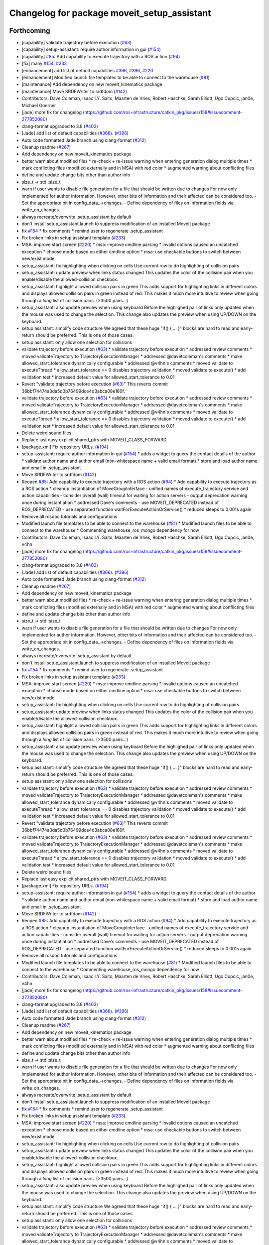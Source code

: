 ^^^^^^^^^^^^^^^^^^^^^^^^^^^^^^^^^^^^^^^^^^^^
Changelog for package moveit_setup_assistant
^^^^^^^^^^^^^^^^^^^^^^^^^^^^^^^^^^^^^^^^^^^^

Forthcoming
-----------
* [capability] validate trajectory before execution (`#63 <https://github.com/ros-planning/moveit/issues/63>`_)
* [capability] setup-assistant: require author information in gui (`#154 <https://github.com/ros-planning/moveit/issues/154>`_)
* [capability] `#85 <https://github.com/ros-planning/moveit/issues/85>`_: Add capability to execute trajectory with a ROS action (`#94 <https://github.com/ros-planning/moveit/issues/94>`_)
* [fix] many `#154 <https://github.com/ros-planning/moveit/issues/154>`_, `#233 <https://github.com/ros-planning/moveit/issues/233>`_
* [enhancement] add list of default capabilities `#366 <https://github.com/ros-planning/moveit/issues/366>`_, `#396 <https://github.com/ros-planning/moveit/issues/396>`_, `#220 <https://github.com/ros-planning/moveit/issues/220>`_
* [enhancement] Modified launch file templates to be able to connect to the warehouse (`#81 <https://github.com/ros-planning/moveit/issues/81>`_)
* [maintenance] Add dependency on new moveit_kinematics package
* [maintenance] Move SRDFWriter to srdfdom (`#142 <https://github.com/ros-planning/moveit/issues/142>`_)
* Contributors: Dave Coleman, Isaac I.Y. Saito, Maarten de Vries, Robert Haschke, Sarah Elliott, Ugo Cupcic, jan0e, Michael Goerner

* [jade] more fix for changelog (https://github.com/ros-infrastructure/catkin_pkg/issues/158#issuecomment-277852080)
* clang-format upgraded to 3.8 (`#403 <https://github.com/ros-planning/moveit/issues/403>`_)
* [Jade] add list of default capabilities (`#366 <https://github.com/ros-planning/moveit/issues/366>`_). (`#396 <https://github.com/ros-planning/moveit/issues/396>`_)
* Auto code formatted Jade branch using clang-format (`#312 <https://github.com/ros-planning/moveit/issues/312>`_)
* Cleanup readme (`#267 <https://github.com/ros-planning/moveit/issues/267>`_)
* Add dependency on new moveit_kinematics package
* better warn about modified files
  * re-check + re-issue warning when entering generation dialog multiple times
  * mark conflicting files (modified externally and in MSA) with red color
  * augmented warning about conflicting files
* define and update change bits other than author info
* size_t -> std::size_t
* warn if user wants to disable file generation for a file that should be written due to changes
  For now only implemented for author information.
  However, other bits of information and their affected can be considered too.
  - Set the appropriate bit in config_data\_->changes.
  - Define dependency of files on information fields via write_on_changes.
* always recreate/overwrite .setup_assistant by default
* don't install setup_assistant.launch to suppress modification of an
  installed MoveIt package
* fix `#154 <https://github.com/ros-planning/moveit/issues/154>`_
  * fix comments
  * remind user to regenerate .setup_assistant
* Fix broken links in setup assistant template (`#233 <https://github.com/ros-planning/moveit/issues/233>`_)
* MSA: improve start screen (`#220 <https://github.com/ros-planning/moveit/issues/220>`_)
  * msa: improve cmdline parsing
  * invalid options caused an uncatched exception
  * choose mode based on either cmdline option
  * msa: use checkable buttons to switch between new/exist mode
* setup_assistant: fix highlighting when clicking on cells
  Use current row to do highlighting of collision pairs
* setup_assistant: update preview when links status changed
  This updates the color of the collision pair when you enable/disable
  the allowed-collision checkbox.
* setup_assistant: highlight allowed collision pairs in green
  This adds support for highlighting links in different colors
  and
  displays allowed collision pairs in green instead of red.
  This makes it much more intuitive to review when going
  through a *long* list of collision pairs. (>3500 pairs...)
* setup_assistant: also update preview when using keyboard
  Before the highlighed pair of links only updated when the mouse
  was used to change the selection. This change also updates the preview
  when using UP/DOWN on the keyboard.
* setup assistant: simplify code structure
  We agreed that these huge "if() { ... }" blocks are hard to read and early-return
  should be preferred. This is one of those cases.
* setup assistant: only allow one selection for collisions
* validate trajectory before execution (`#63 <https://github.com/ros-planning/moveit/issues/63>`_)
  * validate trajectory before execution
  * addressed review comments
  * moved validateTrajectory to TrajectoryExecutionManager
  * addressed @davetcoleman's comments
  * make allowed_start_tolerance dynamically configurable
  * addressed @v4hn's comments
  * moved validate to executeThread
  * allow_start_tolerance == 0 disables trajectory validation
  * moved validate to execute()
  * add validation test
  * increased default value for allowed_start_tolerance to 0.01
* Revert "validate trajectory before execution (`#63 <https://github.com/ros-planning/moveit/issues/63>`_)"
  This reverts commit 36bbf74474a3da5d0b76499dce4d3abca08e160f.
* validate trajectory before execution (`#63 <https://github.com/ros-planning/moveit/issues/63>`_)
  * validate trajectory before execution
  * addressed review comments
  * moved validateTrajectory to TrajectoryExecutionManager
  * addressed @davetcoleman's comments
  * make allowed_start_tolerance dynamically configurable
  * addressed @v4hn's comments
  * moved validate to executeThread
  * allow_start_tolerance == 0 disables trajectory validation
  * moved validate to execute()
  * add validation test
  * increased default value for allowed_start_tolerance to 0.01
* Delete weird sound files
* Replace last easy explicit shared_ptrs with MOVEIT_CLASS_FORWARD.
* [package.xml] Fix repository URLs. (`#194 <https://github.com/ros-planning/moveit/issues/194>`_)
* setup-assistant: require author information in gui (`#154 <https://github.com/ros-planning/moveit/issues/154>`_)
  * adds a widget to query the contact details of the author
  * validate author name and author email (non-whitespace name + valid email format)
  * store and load author name and email in .setup_assistant
* Move SRDFWriter to srdfdom (`#142 <https://github.com/ros-planning/moveit/issues/142>`_)
* Reopen `#85 <https://github.com/ros-planning/moveit/issues/85>`_: Add capability to execute trajectory with a ROS action (`#94 <https://github.com/ros-planning/moveit/issues/94>`_)
  * Add capability to execute trajectory as a ROS action
  * cleanup instantiation of MoveGroupInterface
  - unified names of execute_trajectory service and action capabilities
  - consider overall (wall) timeout for waiting for action servers
  - output deprecation warning once during instantiation
  * addressed Dave's comments
  - use MOVEIT_DEPRECATED instead of ROS_DEPRECATED
  - use separated function waitForExecuteActionOrService()
  * reduced sleeps to 0.001s again
* Remove all rosdoc tutorials and configurations
* Modified launch file templates to be able to connect to the warehouse (`#81 <https://github.com/ros-planning/moveit/issues/81>`_)
  * Modified launch files to be able to connect to the warehouse
  * Commenting warehouse_ros_mongo dependency for now
* Contributors: Dave Coleman, Isaac I.Y. Saito, Maarten de Vries, Robert Haschke, Sarah Elliott, Ugo Cupcic, jan0e, v4hn

* [jade] more fix for changelog (https://github.com/ros-infrastructure/catkin_pkg/issues/158#issuecomment-277852080)
* clang-format upgraded to 3.8 (`#403 <https://github.com/ros-planning/moveit/issues/403>`_)
* [Jade] add list of default capabilities (`#366 <https://github.com/ros-planning/moveit/issues/366>`_). (`#396 <https://github.com/ros-planning/moveit/issues/396>`_)
* Auto code formatted Jade branch using clang-format (`#312 <https://github.com/ros-planning/moveit/issues/312>`_)
* Cleanup readme (`#267 <https://github.com/ros-planning/moveit/issues/267>`_)
* Add dependency on new moveit_kinematics package
* better warn about modified files
  * re-check + re-issue warning when entering generation dialog multiple times
  * mark conflicting files (modified externally and in MSA) with red color
  * augmented warning about conflicting files
* define and update change bits other than author info
* size_t -> std::size_t
* warn if user wants to disable file generation for a file that should be written due to changes
  For now only implemented for author information.
  However, other bits of information and their affected can be considered too.
  - Set the appropriate bit in config_data\_->changes.
  - Define dependency of files on information fields via write_on_changes.
* always recreate/overwrite .setup_assistant by default
* don't install setup_assistant.launch to suppress modification of an
  installed MoveIt package
* fix `#154 <https://github.com/ros-planning/moveit/issues/154>`_
  * fix comments
  * remind user to regenerate .setup_assistant
* Fix broken links in setup assistant template (`#233 <https://github.com/ros-planning/moveit/issues/233>`_)
* MSA: improve start screen (`#220 <https://github.com/ros-planning/moveit/issues/220>`_)
  * msa: improve cmdline parsing
  * invalid options caused an uncatched exception
  * choose mode based on either cmdline option
  * msa: use checkable buttons to switch between new/exist mode
* setup_assistant: fix highlighting when clicking on cells
  Use current row to do highlighting of collision pairs
* setup_assistant: update preview when links status changed
  This updates the color of the collision pair when you enable/disable
  the allowed-collision checkbox.
* setup_assistant: highlight allowed collision pairs in green
  This adds support for highlighting links in different colors
  and
  displays allowed collision pairs in green instead of red.
  This makes it much more intuitive to review when going
  through a *long* list of collision pairs. (>3500 pairs...)
* setup_assistant: also update preview when using keyboard
  Before the highlighed pair of links only updated when the mouse
  was used to change the selection. This change also updates the preview
  when using UP/DOWN on the keyboard.
* setup assistant: simplify code structure
  We agreed that these huge "if() { ... }" blocks are hard to read and early-return
  should be preferred. This is one of those cases.
* setup assistant: only allow one selection for collisions
* validate trajectory before execution (`#63 <https://github.com/ros-planning/moveit/issues/63>`_)
  * validate trajectory before execution
  * addressed review comments
  * moved validateTrajectory to TrajectoryExecutionManager
  * addressed @davetcoleman's comments
  * make allowed_start_tolerance dynamically configurable
  * addressed @v4hn's comments
  * moved validate to executeThread
  * allow_start_tolerance == 0 disables trajectory validation
  * moved validate to execute()
  * add validation test
  * increased default value for allowed_start_tolerance to 0.01
* Revert "validate trajectory before execution (`#63 <https://github.com/ros-planning/moveit/issues/63>`_)"
  This reverts commit 36bbf74474a3da5d0b76499dce4d3abca08e160f.
* validate trajectory before execution (`#63 <https://github.com/ros-planning/moveit/issues/63>`_)
  * validate trajectory before execution
  * addressed review comments
  * moved validateTrajectory to TrajectoryExecutionManager
  * addressed @davetcoleman's comments
  * make allowed_start_tolerance dynamically configurable
  * addressed @v4hn's comments
  * moved validate to executeThread
  * allow_start_tolerance == 0 disables trajectory validation
  * moved validate to execute()
  * add validation test
  * increased default value for allowed_start_tolerance to 0.01
* Delete weird sound files
* Replace last easy explicit shared_ptrs with MOVEIT_CLASS_FORWARD.
* [package.xml] Fix repository URLs. (`#194 <https://github.com/ros-planning/moveit/issues/194>`_)
* setup-assistant: require author information in gui (`#154 <https://github.com/ros-planning/moveit/issues/154>`_)
  * adds a widget to query the contact details of the author
  * validate author name and author email (non-whitespace name + valid email format)
  * store and load author name and email in .setup_assistant
* Move SRDFWriter to srdfdom (`#142 <https://github.com/ros-planning/moveit/issues/142>`_)
* Reopen `#85 <https://github.com/ros-planning/moveit/issues/85>`_: Add capability to execute trajectory with a ROS action (`#94 <https://github.com/ros-planning/moveit/issues/94>`_)
  * Add capability to execute trajectory as a ROS action
  * cleanup instantiation of MoveGroupInterface
  - unified names of execute_trajectory service and action capabilities
  - consider overall (wall) timeout for waiting for action servers
  - output deprecation warning once during instantiation
  * addressed Dave's comments
  - use MOVEIT_DEPRECATED instead of ROS_DEPRECATED
  - use separated function waitForExecuteActionOrService()
  * reduced sleeps to 0.001s again
* Remove all rosdoc tutorials and configurations
* Modified launch file templates to be able to connect to the warehouse (`#81 <https://github.com/ros-planning/moveit/issues/81>`_)
  * Modified launch files to be able to connect to the warehouse
  * Commenting warehouse_ros_mongo dependency for now
* Contributors: Dave Coleman, Isaac I.Y. Saito, Maarten de Vries, Robert Haschke, Sarah Elliott, Ugo Cupcic, jan0e, v4hn

* [jade] more fix for changelog (https://github.com/ros-infrastructure/catkin_pkg/issues/158#issuecomment-277852080)
* clang-format upgraded to 3.8 (`#403 <https://github.com/ros-planning/moveit/issues/403>`_)
* [Jade] add list of default capabilities (`#366 <https://github.com/ros-planning/moveit/issues/366>`_). (`#396 <https://github.com/ros-planning/moveit/issues/396>`_)
* Auto code formatted Jade branch using clang-format (`#312 <https://github.com/ros-planning/moveit/issues/312>`_)
* Cleanup readme (`#267 <https://github.com/ros-planning/moveit/issues/267>`_)
* Add dependency on new moveit_kinematics package
* better warn about modified files
  * re-check + re-issue warning when entering generation dialog multiple times
  * mark conflicting files (modified externally and in MSA) with red color
  * augmented warning about conflicting files
* define and update change bits other than author info
* size_t -> std::size_t
* warn if user wants to disable file generation for a file that should be written due to changes
  For now only implemented for author information.
  However, other bits of information and their affected can be considered too.
  - Set the appropriate bit in config_data\_->changes.
  - Define dependency of files on information fields via write_on_changes.
* always recreate/overwrite .setup_assistant by default
* don't install setup_assistant.launch to suppress modification of an
  installed MoveIt package
* fix `#154 <https://github.com/ros-planning/moveit/issues/154>`_
  * fix comments
  * remind user to regenerate .setup_assistant
* Fix broken links in setup assistant template (`#233 <https://github.com/ros-planning/moveit/issues/233>`_)
* MSA: improve start screen (`#220 <https://github.com/ros-planning/moveit/issues/220>`_)
  * msa: improve cmdline parsing
  * invalid options caused an uncatched exception
  * choose mode based on either cmdline option
  * msa: use checkable buttons to switch between new/exist mode
* setup_assistant: fix highlighting when clicking on cells
  Use current row to do highlighting of collision pairs
* setup_assistant: update preview when links status changed
  This updates the color of the collision pair when you enable/disable
  the allowed-collision checkbox.
* setup_assistant: highlight allowed collision pairs in green
  This adds support for highlighting links in different colors
  and
  displays allowed collision pairs in green instead of red.
  This makes it much more intuitive to review when going
  through a *long* list of collision pairs. (>3500 pairs...)
* setup_assistant: also update preview when using keyboard
  Before the highlighed pair of links only updated when the mouse
  was used to change the selection. This change also updates the preview
  when using UP/DOWN on the keyboard.
* setup assistant: simplify code structure
  We agreed that these huge "if() { ... }" blocks are hard to read and early-return
  should be preferred. This is one of those cases.
* setup assistant: only allow one selection for collisions
* validate trajectory before execution (`#63 <https://github.com/ros-planning/moveit/issues/63>`_)
  * validate trajectory before execution
  * addressed review comments
  * moved validateTrajectory to TrajectoryExecutionManager
  * addressed @davetcoleman's comments
  * make allowed_start_tolerance dynamically configurable
  * addressed @v4hn's comments
  * moved validate to executeThread
  * allow_start_tolerance == 0 disables trajectory validation
  * moved validate to execute()
  * add validation test
  * increased default value for allowed_start_tolerance to 0.01
* Revert "validate trajectory before execution (`#63 <https://github.com/ros-planning/moveit/issues/63>`_)"
  This reverts commit 36bbf74474a3da5d0b76499dce4d3abca08e160f.
* validate trajectory before execution (`#63 <https://github.com/ros-planning/moveit/issues/63>`_)
  * validate trajectory before execution
  * addressed review comments
  * moved validateTrajectory to TrajectoryExecutionManager
  * addressed @davetcoleman's comments
  * make allowed_start_tolerance dynamically configurable
  * addressed @v4hn's comments
  * moved validate to executeThread
  * allow_start_tolerance == 0 disables trajectory validation
  * moved validate to execute()
  * add validation test
  * increased default value for allowed_start_tolerance to 0.01
* Delete weird sound files
* Replace last easy explicit shared_ptrs with MOVEIT_CLASS_FORWARD.
* [package.xml] Fix repository URLs. (`#194 <https://github.com/ros-planning/moveit/issues/194>`_)
* setup-assistant: require author information in gui (`#154 <https://github.com/ros-planning/moveit/issues/154>`_)
  * adds a widget to query the contact details of the author
  * validate author name and author email (non-whitespace name + valid email format)
  * store and load author name and email in .setup_assistant
* Move SRDFWriter to srdfdom (`#142 <https://github.com/ros-planning/moveit/issues/142>`_)
* Reopen `#85 <https://github.com/ros-planning/moveit/issues/85>`_: Add capability to execute trajectory with a ROS action (`#94 <https://github.com/ros-planning/moveit/issues/94>`_)
  * Add capability to execute trajectory as a ROS action
  * cleanup instantiation of MoveGroupInterface
  - unified names of execute_trajectory service and action capabilities
  - consider overall (wall) timeout for waiting for action servers
  - output deprecation warning once during instantiation
  * addressed Dave's comments
  - use MOVEIT_DEPRECATED instead of ROS_DEPRECATED
  - use separated function waitForExecuteActionOrService()
  * reduced sleeps to 0.001s again
* Remove all rosdoc tutorials and configurations
* Modified launch file templates to be able to connect to the warehouse (`#81 <https://github.com/ros-planning/moveit/issues/81>`_)
  * Modified launch files to be able to connect to the warehouse
  * Commenting warehouse_ros_mongo dependency for now
* Contributors: Dave Coleman, Isaac I.Y. Saito, Maarten de Vries, Robert Haschke, Sarah Elliott, Ugo Cupcic, jan0e, v4hn

* [jade] more fix for changelog (https://github.com/ros-infrastructure/catkin_pkg/issues/158#issuecomment-277852080)
* clang-format upgraded to 3.8 (`#403 <https://github.com/ros-planning/moveit/issues/403>`_)
* [Jade] add list of default capabilities (`#366 <https://github.com/ros-planning/moveit/issues/366>`_). (`#396 <https://github.com/ros-planning/moveit/issues/396>`_)
* Auto code formatted Jade branch using clang-format (`#312 <https://github.com/ros-planning/moveit/issues/312>`_)
* Cleanup readme (`#267 <https://github.com/ros-planning/moveit/issues/267>`_)
* Add dependency on new moveit_kinematics package
* better warn about modified files
  * re-check + re-issue warning when entering generation dialog multiple times
  * mark conflicting files (modified externally and in MSA) with red color
  * augmented warning about conflicting files
* define and update change bits other than author info
* size_t -> std::size_t
* warn if user wants to disable file generation for a file that should be written due to changes
  For now only implemented for author information.
  However, other bits of information and their affected can be considered too.
  - Set the appropriate bit in config_data\_->changes.
  - Define dependency of files on information fields via write_on_changes.
* always recreate/overwrite .setup_assistant by default
* don't install setup_assistant.launch to suppress modification of an
  installed MoveIt package
* fix `#154 <https://github.com/ros-planning/moveit/issues/154>`_
  * fix comments
  * remind user to regenerate .setup_assistant
* Fix broken links in setup assistant template (`#233 <https://github.com/ros-planning/moveit/issues/233>`_)
* MSA: improve start screen (`#220 <https://github.com/ros-planning/moveit/issues/220>`_)
  * msa: improve cmdline parsing
  * invalid options caused an uncatched exception
  * choose mode based on either cmdline option
  * msa: use checkable buttons to switch between new/exist mode
* setup_assistant: fix highlighting when clicking on cells
  Use current row to do highlighting of collision pairs
* setup_assistant: update preview when links status changed
  This updates the color of the collision pair when you enable/disable
  the allowed-collision checkbox.
* setup_assistant: highlight allowed collision pairs in green
  This adds support for highlighting links in different colors
  and
  displays allowed collision pairs in green instead of red.
  This makes it much more intuitive to review when going
  through a *long* list of collision pairs. (>3500 pairs...)
* setup_assistant: also update preview when using keyboard
  Before the highlighed pair of links only updated when the mouse
  was used to change the selection. This change also updates the preview
  when using UP/DOWN on the keyboard.
* setup assistant: simplify code structure
  We agreed that these huge "if() { ... }" blocks are hard to read and early-return
  should be preferred. This is one of those cases.
* setup assistant: only allow one selection for collisions
* validate trajectory before execution (`#63 <https://github.com/ros-planning/moveit/issues/63>`_)
  * validate trajectory before execution
  * addressed review comments
  * moved validateTrajectory to TrajectoryExecutionManager
  * addressed @davetcoleman's comments
  * make allowed_start_tolerance dynamically configurable
  * addressed @v4hn's comments
  * moved validate to executeThread
  * allow_start_tolerance == 0 disables trajectory validation
  * moved validate to execute()
  * add validation test
  * increased default value for allowed_start_tolerance to 0.01
* Revert "validate trajectory before execution (`#63 <https://github.com/ros-planning/moveit/issues/63>`_)"
  This reverts commit 36bbf74474a3da5d0b76499dce4d3abca08e160f.
* validate trajectory before execution (`#63 <https://github.com/ros-planning/moveit/issues/63>`_)
  * validate trajectory before execution
  * addressed review comments
  * moved validateTrajectory to TrajectoryExecutionManager
  * addressed @davetcoleman's comments
  * make allowed_start_tolerance dynamically configurable
  * addressed @v4hn's comments
  * moved validate to executeThread
  * allow_start_tolerance == 0 disables trajectory validation
  * moved validate to execute()
  * add validation test
  * increased default value for allowed_start_tolerance to 0.01
* Delete weird sound files
* Replace last easy explicit shared_ptrs with MOVEIT_CLASS_FORWARD.
* [package.xml] Fix repository URLs. (`#194 <https://github.com/ros-planning/moveit/issues/194>`_)
* setup-assistant: require author information in gui (`#154 <https://github.com/ros-planning/moveit/issues/154>`_)
  * adds a widget to query the contact details of the author
  * validate author name and author email (non-whitespace name + valid email format)
  * store and load author name and email in .setup_assistant
* Move SRDFWriter to srdfdom (`#142 <https://github.com/ros-planning/moveit/issues/142>`_)
* Reopen `#85 <https://github.com/ros-planning/moveit/issues/85>`_: Add capability to execute trajectory with a ROS action (`#94 <https://github.com/ros-planning/moveit/issues/94>`_)
  * Add capability to execute trajectory as a ROS action
  * cleanup instantiation of MoveGroupInterface
  - unified names of execute_trajectory service and action capabilities
  - consider overall (wall) timeout for waiting for action servers
  - output deprecation warning once during instantiation
  * addressed Dave's comments
  - use MOVEIT_DEPRECATED instead of ROS_DEPRECATED
  - use separated function waitForExecuteActionOrService()
  * reduced sleeps to 0.001s again
* Remove all rosdoc tutorials and configurations
* Modified launch file templates to be able to connect to the warehouse (`#81 <https://github.com/ros-planning/moveit/issues/81>`_)
  * Modified launch files to be able to connect to the warehouse
  * Commenting warehouse_ros_mongo dependency for now
* Contributors: Dave Coleman, Isaac I.Y. Saito, Maarten de Vries, Robert Haschke, Sarah Elliott, Ugo Cupcic, jan0e, v4hn

* [jade] more fix for changelog (https://github.com/ros-infrastructure/catkin_pkg/issues/158#issuecomment-277852080)
* clang-format upgraded to 3.8 (`#403 <https://github.com/ros-planning/moveit/issues/403>`_)
* [Jade] add list of default capabilities (`#366 <https://github.com/ros-planning/moveit/issues/366>`_). (`#396 <https://github.com/ros-planning/moveit/issues/396>`_)
* Auto code formatted Jade branch using clang-format (`#312 <https://github.com/ros-planning/moveit/issues/312>`_)
* Cleanup readme (`#267 <https://github.com/ros-planning/moveit/issues/267>`_)
* Add dependency on new moveit_kinematics package
* better warn about modified files
  * re-check + re-issue warning when entering generation dialog multiple times
  * mark conflicting files (modified externally and in MSA) with red color
  * augmented warning about conflicting files
* define and update change bits other than author info
* size_t -> std::size_t
* warn if user wants to disable file generation for a file that should be written due to changes
  For now only implemented for author information.
  However, other bits of information and their affected can be considered too.
  - Set the appropriate bit in config_data\_->changes.
  - Define dependency of files on information fields via write_on_changes.
* always recreate/overwrite .setup_assistant by default
* don't install setup_assistant.launch to suppress modification of an
  installed MoveIt package
* fix `#154 <https://github.com/ros-planning/moveit/issues/154>`_
  * fix comments
  * remind user to regenerate .setup_assistant
* Fix broken links in setup assistant template (`#233 <https://github.com/ros-planning/moveit/issues/233>`_)
* MSA: improve start screen (`#220 <https://github.com/ros-planning/moveit/issues/220>`_)
  * msa: improve cmdline parsing
  * invalid options caused an uncatched exception
  * choose mode based on either cmdline option
  * msa: use checkable buttons to switch between new/exist mode
* setup_assistant: fix highlighting when clicking on cells
  Use current row to do highlighting of collision pairs
* setup_assistant: update preview when links status changed
  This updates the color of the collision pair when you enable/disable
  the allowed-collision checkbox.
* setup_assistant: highlight allowed collision pairs in green
  This adds support for highlighting links in different colors
  and
  displays allowed collision pairs in green instead of red.
  This makes it much more intuitive to review when going
  through a *long* list of collision pairs. (>3500 pairs...)
* setup_assistant: also update preview when using keyboard
  Before the highlighed pair of links only updated when the mouse
  was used to change the selection. This change also updates the preview
  when using UP/DOWN on the keyboard.
* setup assistant: simplify code structure
  We agreed that these huge "if() { ... }" blocks are hard to read and early-return
  should be preferred. This is one of those cases.
* setup assistant: only allow one selection for collisions
* validate trajectory before execution (`#63 <https://github.com/ros-planning/moveit/issues/63>`_)
  * validate trajectory before execution
  * addressed review comments
  * moved validateTrajectory to TrajectoryExecutionManager
  * addressed @davetcoleman's comments
  * make allowed_start_tolerance dynamically configurable
  * addressed @v4hn's comments
  * moved validate to executeThread
  * allow_start_tolerance == 0 disables trajectory validation
  * moved validate to execute()
  * add validation test
  * increased default value for allowed_start_tolerance to 0.01
* Revert "validate trajectory before execution (`#63 <https://github.com/ros-planning/moveit/issues/63>`_)"
  This reverts commit 36bbf74474a3da5d0b76499dce4d3abca08e160f.
* validate trajectory before execution (`#63 <https://github.com/ros-planning/moveit/issues/63>`_)
  * validate trajectory before execution
  * addressed review comments
  * moved validateTrajectory to TrajectoryExecutionManager
  * addressed @davetcoleman's comments
  * make allowed_start_tolerance dynamically configurable
  * addressed @v4hn's comments
  * moved validate to executeThread
  * allow_start_tolerance == 0 disables trajectory validation
  * moved validate to execute()
  * add validation test
  * increased default value for allowed_start_tolerance to 0.01
* Delete weird sound files
* Replace last easy explicit shared_ptrs with MOVEIT_CLASS_FORWARD.
* [package.xml] Fix repository URLs. (`#194 <https://github.com/ros-planning/moveit/issues/194>`_)
* setup-assistant: require author information in gui (`#154 <https://github.com/ros-planning/moveit/issues/154>`_)
  * adds a widget to query the contact details of the author
  * validate author name and author email (non-whitespace name + valid email format)
  * store and load author name and email in .setup_assistant
* Move SRDFWriter to srdfdom (`#142 <https://github.com/ros-planning/moveit/issues/142>`_)
* Reopen `#85 <https://github.com/ros-planning/moveit/issues/85>`_: Add capability to execute trajectory with a ROS action (`#94 <https://github.com/ros-planning/moveit/issues/94>`_)
  * Add capability to execute trajectory as a ROS action
  * cleanup instantiation of MoveGroupInterface
  - unified names of execute_trajectory service and action capabilities
  - consider overall (wall) timeout for waiting for action servers
  - output deprecation warning once during instantiation
  * addressed Dave's comments
  - use MOVEIT_DEPRECATED instead of ROS_DEPRECATED
  - use separated function waitForExecuteActionOrService()
  * reduced sleeps to 0.001s again
* Remove all rosdoc tutorials and configurations
* Modified launch file templates to be able to connect to the warehouse (`#81 <https://github.com/ros-planning/moveit/issues/81>`_)
  * Modified launch files to be able to connect to the warehouse
  * Commenting warehouse_ros_mongo dependency for now
* Contributors: Dave Coleman, Isaac I.Y. Saito, Maarten de Vries, Robert Haschke, Sarah Elliott, Ugo Cupcic, jan0e, v4hn

* [jade] more fix for changelog (https://github.com/ros-infrastructure/catkin_pkg/issues/158#issuecomment-277852080)
* clang-format upgraded to 3.8 (`#403 <https://github.com/ros-planning/moveit/issues/403>`_)
* [Jade] add list of default capabilities (`#366 <https://github.com/ros-planning/moveit/issues/366>`_). (`#396 <https://github.com/ros-planning/moveit/issues/396>`_)
* Auto code formatted Jade branch using clang-format (`#312 <https://github.com/ros-planning/moveit/issues/312>`_)
* Cleanup readme (`#267 <https://github.com/ros-planning/moveit/issues/267>`_)
* Add dependency on new moveit_kinematics package
* better warn about modified files
  * re-check + re-issue warning when entering generation dialog multiple times
  * mark conflicting files (modified externally and in MSA) with red color
  * augmented warning about conflicting files
* define and update change bits other than author info
* size_t -> std::size_t
* warn if user wants to disable file generation for a file that should be written due to changes
  For now only implemented for author information.
  However, other bits of information and their affected can be considered too.
  - Set the appropriate bit in config_data\_->changes.
  - Define dependency of files on information fields via write_on_changes.
* always recreate/overwrite .setup_assistant by default
* don't install setup_assistant.launch to suppress modification of an
  installed MoveIt package
* fix `#154 <https://github.com/ros-planning/moveit/issues/154>`_
  * fix comments
  * remind user to regenerate .setup_assistant
* Fix broken links in setup assistant template (`#233 <https://github.com/ros-planning/moveit/issues/233>`_)
* MSA: improve start screen (`#220 <https://github.com/ros-planning/moveit/issues/220>`_)
  * msa: improve cmdline parsing
  * invalid options caused an uncatched exception
  * choose mode based on either cmdline option
  * msa: use checkable buttons to switch between new/exist mode
* setup_assistant: fix highlighting when clicking on cells
  Use current row to do highlighting of collision pairs
* setup_assistant: update preview when links status changed
  This updates the color of the collision pair when you enable/disable
  the allowed-collision checkbox.
* setup_assistant: highlight allowed collision pairs in green
  This adds support for highlighting links in different colors
  and
  displays allowed collision pairs in green instead of red.
  This makes it much more intuitive to review when going
  through a *long* list of collision pairs. (>3500 pairs...)
* setup_assistant: also update preview when using keyboard
  Before the highlighed pair of links only updated when the mouse
  was used to change the selection. This change also updates the preview
  when using UP/DOWN on the keyboard.
* setup assistant: simplify code structure
  We agreed that these huge "if() { ... }" blocks are hard to read and early-return
  should be preferred. This is one of those cases.
* setup assistant: only allow one selection for collisions
* validate trajectory before execution (`#63 <https://github.com/ros-planning/moveit/issues/63>`_)
  * validate trajectory before execution
  * addressed review comments
  * moved validateTrajectory to TrajectoryExecutionManager
  * addressed @davetcoleman's comments
  * make allowed_start_tolerance dynamically configurable
  * addressed @v4hn's comments
  * moved validate to executeThread
  * allow_start_tolerance == 0 disables trajectory validation
  * moved validate to execute()
  * add validation test
  * increased default value for allowed_start_tolerance to 0.01
* Revert "validate trajectory before execution (`#63 <https://github.com/ros-planning/moveit/issues/63>`_)"
  This reverts commit 36bbf74474a3da5d0b76499dce4d3abca08e160f.
* validate trajectory before execution (`#63 <https://github.com/ros-planning/moveit/issues/63>`_)
  * validate trajectory before execution
  * addressed review comments
  * moved validateTrajectory to TrajectoryExecutionManager
  * addressed @davetcoleman's comments
  * make allowed_start_tolerance dynamically configurable
  * addressed @v4hn's comments
  * moved validate to executeThread
  * allow_start_tolerance == 0 disables trajectory validation
  * moved validate to execute()
  * add validation test
  * increased default value for allowed_start_tolerance to 0.01
* Delete weird sound files
* Replace last easy explicit shared_ptrs with MOVEIT_CLASS_FORWARD.
* [package.xml] Fix repository URLs. (`#194 <https://github.com/ros-planning/moveit/issues/194>`_)
* setup-assistant: require author information in gui (`#154 <https://github.com/ros-planning/moveit/issues/154>`_)
  * adds a widget to query the contact details of the author
  * validate author name and author email (non-whitespace name + valid email format)
  * store and load author name and email in .setup_assistant
* Move SRDFWriter to srdfdom (`#142 <https://github.com/ros-planning/moveit/issues/142>`_)
* Reopen `#85 <https://github.com/ros-planning/moveit/issues/85>`_: Add capability to execute trajectory with a ROS action (`#94 <https://github.com/ros-planning/moveit/issues/94>`_)
  * Add capability to execute trajectory as a ROS action
  * cleanup instantiation of MoveGroupInterface
  - unified names of execute_trajectory service and action capabilities
  - consider overall (wall) timeout for waiting for action servers
  - output deprecation warning once during instantiation
  * addressed Dave's comments
  - use MOVEIT_DEPRECATED instead of ROS_DEPRECATED
  - use separated function waitForExecuteActionOrService()
  * reduced sleeps to 0.001s again
* Remove all rosdoc tutorials and configurations
* Modified launch file templates to be able to connect to the warehouse (`#81 <https://github.com/ros-planning/moveit/issues/81>`_)
  * Modified launch files to be able to connect to the warehouse
  * Commenting warehouse_ros_mongo dependency for now
* Contributors: Dave Coleman, Isaac I.Y. Saito, Maarten de Vries, Robert Haschke, Sarah Elliott, Ugo Cupcic, jan0e, v4hn

* [jade] more fix for changelog (https://github.com/ros-infrastructure/catkin_pkg/issues/158#issuecomment-277852080)
* clang-format upgraded to 3.8 (`#403 <https://github.com/ros-planning/moveit/issues/403>`_)
* [Jade] add list of default capabilities (`#366 <https://github.com/ros-planning/moveit/issues/366>`_). (`#396 <https://github.com/ros-planning/moveit/issues/396>`_)
* Auto code formatted Jade branch using clang-format (`#312 <https://github.com/ros-planning/moveit/issues/312>`_)
* Cleanup readme (`#267 <https://github.com/ros-planning/moveit/issues/267>`_)
* Add dependency on new moveit_kinematics package
* better warn about modified files
  * re-check + re-issue warning when entering generation dialog multiple times
  * mark conflicting files (modified externally and in MSA) with red color
  * augmented warning about conflicting files
* define and update change bits other than author info
* size_t -> std::size_t
* warn if user wants to disable file generation for a file that should be written due to changes
  For now only implemented for author information.
  However, other bits of information and their affected can be considered too.
  - Set the appropriate bit in config_data\_->changes.
  - Define dependency of files on information fields via write_on_changes.
* always recreate/overwrite .setup_assistant by default
* don't install setup_assistant.launch to suppress modification of an
  installed MoveIt package
* fix `#154 <https://github.com/ros-planning/moveit/issues/154>`_
  * fix comments
  * remind user to regenerate .setup_assistant
* Fix broken links in setup assistant template (`#233 <https://github.com/ros-planning/moveit/issues/233>`_)
* MSA: improve start screen (`#220 <https://github.com/ros-planning/moveit/issues/220>`_)
  * msa: improve cmdline parsing
  * invalid options caused an uncatched exception
  * choose mode based on either cmdline option
  * msa: use checkable buttons to switch between new/exist mode
* setup_assistant: fix highlighting when clicking on cells
  Use current row to do highlighting of collision pairs
* setup_assistant: update preview when links status changed
  This updates the color of the collision pair when you enable/disable
  the allowed-collision checkbox.
* setup_assistant: highlight allowed collision pairs in green
  This adds support for highlighting links in different colors
  and
  displays allowed collision pairs in green instead of red.
  This makes it much more intuitive to review when going
  through a *long* list of collision pairs. (>3500 pairs...)
* setup_assistant: also update preview when using keyboard
  Before the highlighed pair of links only updated when the mouse
  was used to change the selection. This change also updates the preview
  when using UP/DOWN on the keyboard.
* setup assistant: simplify code structure
  We agreed that these huge "if() { ... }" blocks are hard to read and early-return
  should be preferred. This is one of those cases.
* setup assistant: only allow one selection for collisions
* validate trajectory before execution (`#63 <https://github.com/ros-planning/moveit/issues/63>`_)
  * validate trajectory before execution
  * addressed review comments
  * moved validateTrajectory to TrajectoryExecutionManager
  * addressed @davetcoleman's comments
  * make allowed_start_tolerance dynamically configurable
  * addressed @v4hn's comments
  * moved validate to executeThread
  * allow_start_tolerance == 0 disables trajectory validation
  * moved validate to execute()
  * add validation test
  * increased default value for allowed_start_tolerance to 0.01
* Revert "validate trajectory before execution (`#63 <https://github.com/ros-planning/moveit/issues/63>`_)"
  This reverts commit 36bbf74474a3da5d0b76499dce4d3abca08e160f.
* validate trajectory before execution (`#63 <https://github.com/ros-planning/moveit/issues/63>`_)
  * validate trajectory before execution
  * addressed review comments
  * moved validateTrajectory to TrajectoryExecutionManager
  * addressed @davetcoleman's comments
  * make allowed_start_tolerance dynamically configurable
  * addressed @v4hn's comments
  * moved validate to executeThread
  * allow_start_tolerance == 0 disables trajectory validation
  * moved validate to execute()
  * add validation test
  * increased default value for allowed_start_tolerance to 0.01
* Delete weird sound files
* Replace last easy explicit shared_ptrs with MOVEIT_CLASS_FORWARD.
* [package.xml] Fix repository URLs. (`#194 <https://github.com/ros-planning/moveit/issues/194>`_)
* setup-assistant: require author information in gui (`#154 <https://github.com/ros-planning/moveit/issues/154>`_)
  * adds a widget to query the contact details of the author
  * validate author name and author email (non-whitespace name + valid email format)
  * store and load author name and email in .setup_assistant
* Move SRDFWriter to srdfdom (`#142 <https://github.com/ros-planning/moveit/issues/142>`_)
* Reopen `#85 <https://github.com/ros-planning/moveit/issues/85>`_: Add capability to execute trajectory with a ROS action (`#94 <https://github.com/ros-planning/moveit/issues/94>`_)
  * Add capability to execute trajectory as a ROS action
  * cleanup instantiation of MoveGroupInterface
  - unified names of execute_trajectory service and action capabilities
  - consider overall (wall) timeout for waiting for action servers
  - output deprecation warning once during instantiation
  * addressed Dave's comments
  - use MOVEIT_DEPRECATED instead of ROS_DEPRECATED
  - use separated function waitForExecuteActionOrService()
  * reduced sleeps to 0.001s again
* Remove all rosdoc tutorials and configurations
* Modified launch file templates to be able to connect to the warehouse (`#81 <https://github.com/ros-planning/moveit/issues/81>`_)
  * Modified launch files to be able to connect to the warehouse
  * Commenting warehouse_ros_mongo dependency for now
* Contributors: Dave Coleman, Isaac I.Y. Saito, Maarten de Vries, Robert Haschke, Sarah Elliott, Ugo Cupcic, jan0e, v4hn

* [jade] more fix for changelog (https://github.com/ros-infrastructure/catkin_pkg/issues/158#issuecomment-277852080)
* clang-format upgraded to 3.8 (`#403 <https://github.com/ros-planning/moveit/issues/403>`_)
* [Jade] add list of default capabilities (`#366 <https://github.com/ros-planning/moveit/issues/366>`_). (`#396 <https://github.com/ros-planning/moveit/issues/396>`_)
* Auto code formatted Jade branch using clang-format (`#312 <https://github.com/ros-planning/moveit/issues/312>`_)
* Cleanup readme (`#267 <https://github.com/ros-planning/moveit/issues/267>`_)
* Add dependency on new moveit_kinematics package
* better warn about modified files
  * re-check + re-issue warning when entering generation dialog multiple times
  * mark conflicting files (modified externally and in MSA) with red color
  * augmented warning about conflicting files
* define and update change bits other than author info
* size_t -> std::size_t
* warn if user wants to disable file generation for a file that should be written due to changes
  For now only implemented for author information.
  However, other bits of information and their affected can be considered too.
  - Set the appropriate bit in config_data\_->changes.
  - Define dependency of files on information fields via write_on_changes.
* always recreate/overwrite .setup_assistant by default
* don't install setup_assistant.launch to suppress modification of an
  installed MoveIt package
* fix `#154 <https://github.com/ros-planning/moveit/issues/154>`_
  * fix comments
  * remind user to regenerate .setup_assistant
* Fix broken links in setup assistant template (`#233 <https://github.com/ros-planning/moveit/issues/233>`_)
* MSA: improve start screen (`#220 <https://github.com/ros-planning/moveit/issues/220>`_)
  * msa: improve cmdline parsing
  * invalid options caused an uncatched exception
  * choose mode based on either cmdline option
  * msa: use checkable buttons to switch between new/exist mode
* setup_assistant: fix highlighting when clicking on cells
  Use current row to do highlighting of collision pairs
* setup_assistant: update preview when links status changed
  This updates the color of the collision pair when you enable/disable
  the allowed-collision checkbox.
* setup_assistant: highlight allowed collision pairs in green
  This adds support for highlighting links in different colors
  and
  displays allowed collision pairs in green instead of red.
  This makes it much more intuitive to review when going
  through a *long* list of collision pairs. (>3500 pairs...)
* setup_assistant: also update preview when using keyboard
  Before the highlighed pair of links only updated when the mouse
  was used to change the selection. This change also updates the preview
  when using UP/DOWN on the keyboard.
* setup assistant: simplify code structure
  We agreed that these huge "if() { ... }" blocks are hard to read and early-return
  should be preferred. This is one of those cases.
* setup assistant: only allow one selection for collisions
* validate trajectory before execution (`#63 <https://github.com/ros-planning/moveit/issues/63>`_)
  * validate trajectory before execution
  * addressed review comments
  * moved validateTrajectory to TrajectoryExecutionManager
  * addressed @davetcoleman's comments
  * make allowed_start_tolerance dynamically configurable
  * addressed @v4hn's comments
  * moved validate to executeThread
  * allow_start_tolerance == 0 disables trajectory validation
  * moved validate to execute()
  * add validation test
  * increased default value for allowed_start_tolerance to 0.01
* Revert "validate trajectory before execution (`#63 <https://github.com/ros-planning/moveit/issues/63>`_)"
  This reverts commit 36bbf74474a3da5d0b76499dce4d3abca08e160f.
* validate trajectory before execution (`#63 <https://github.com/ros-planning/moveit/issues/63>`_)
  * validate trajectory before execution
  * addressed review comments
  * moved validateTrajectory to TrajectoryExecutionManager
  * addressed @davetcoleman's comments
  * make allowed_start_tolerance dynamically configurable
  * addressed @v4hn's comments
  * moved validate to executeThread
  * allow_start_tolerance == 0 disables trajectory validation
  * moved validate to execute()
  * add validation test
  * increased default value for allowed_start_tolerance to 0.01
* Delete weird sound files
* Replace last easy explicit shared_ptrs with MOVEIT_CLASS_FORWARD.
* [package.xml] Fix repository URLs. (`#194 <https://github.com/ros-planning/moveit/issues/194>`_)
* setup-assistant: require author information in gui (`#154 <https://github.com/ros-planning/moveit/issues/154>`_)
  * adds a widget to query the contact details of the author
  * validate author name and author email (non-whitespace name + valid email format)
  * store and load author name and email in .setup_assistant
* Move SRDFWriter to srdfdom (`#142 <https://github.com/ros-planning/moveit/issues/142>`_)
* Reopen `#85 <https://github.com/ros-planning/moveit/issues/85>`_: Add capability to execute trajectory with a ROS action (`#94 <https://github.com/ros-planning/moveit/issues/94>`_)
  * Add capability to execute trajectory as a ROS action
  * cleanup instantiation of MoveGroupInterface
  - unified names of execute_trajectory service and action capabilities
  - consider overall (wall) timeout for waiting for action servers
  - output deprecation warning once during instantiation
  * addressed Dave's comments
  - use MOVEIT_DEPRECATED instead of ROS_DEPRECATED
  - use separated function waitForExecuteActionOrService()
  * reduced sleeps to 0.001s again
* Remove all rosdoc tutorials and configurations
* Modified launch file templates to be able to connect to the warehouse (`#81 <https://github.com/ros-planning/moveit/issues/81>`_)
  * Modified launch files to be able to connect to the warehouse
  * Commenting warehouse_ros_mongo dependency for now
* Contributors: Dave Coleman, Isaac I.Y. Saito, Maarten de Vries, Robert Haschke, Sarah Elliott, Ugo Cupcic, jan0e, v4hn

* [jade] more fix for changelog (https://github.com/ros-infrastructure/catkin_pkg/issues/158#issuecomment-277852080)
* clang-format upgraded to 3.8 (`#403 <https://github.com/ros-planning/moveit/issues/403>`_)
* [Jade] add list of default capabilities (`#366 <https://github.com/ros-planning/moveit/issues/366>`_). (`#396 <https://github.com/ros-planning/moveit/issues/396>`_)
* Auto code formatted Jade branch using clang-format (`#312 <https://github.com/ros-planning/moveit/issues/312>`_)
* Cleanup readme (`#267 <https://github.com/ros-planning/moveit/issues/267>`_)
* Add dependency on new moveit_kinematics package
* better warn about modified files
  * re-check + re-issue warning when entering generation dialog multiple times
  * mark conflicting files (modified externally and in MSA) with red color
  * augmented warning about conflicting files
* define and update change bits other than author info
* size_t -> std::size_t
* warn if user wants to disable file generation for a file that should be written due to changes
  For now only implemented for author information.
  However, other bits of information and their affected can be considered too.
  - Set the appropriate bit in config_data\_->changes.
  - Define dependency of files on information fields via write_on_changes.
* always recreate/overwrite .setup_assistant by default
* don't install setup_assistant.launch to suppress modification of an
  installed MoveIt package
* fix `#154 <https://github.com/ros-planning/moveit/issues/154>`_
  * fix comments
  * remind user to regenerate .setup_assistant
* Fix broken links in setup assistant template (`#233 <https://github.com/ros-planning/moveit/issues/233>`_)
* MSA: improve start screen (`#220 <https://github.com/ros-planning/moveit/issues/220>`_)
  * msa: improve cmdline parsing
  * invalid options caused an uncatched exception
  * choose mode based on either cmdline option
  * msa: use checkable buttons to switch between new/exist mode
* setup_assistant: fix highlighting when clicking on cells
  Use current row to do highlighting of collision pairs
* setup_assistant: update preview when links status changed
  This updates the color of the collision pair when you enable/disable
  the allowed-collision checkbox.
* setup_assistant: highlight allowed collision pairs in green
  This adds support for highlighting links in different colors
  and
  displays allowed collision pairs in green instead of red.
  This makes it much more intuitive to review when going
  through a *long* list of collision pairs. (>3500 pairs...)
* setup_assistant: also update preview when using keyboard
  Before the highlighed pair of links only updated when the mouse
  was used to change the selection. This change also updates the preview
  when using UP/DOWN on the keyboard.
* setup assistant: simplify code structure
  We agreed that these huge "if() { ... }" blocks are hard to read and early-return
  should be preferred. This is one of those cases.
* setup assistant: only allow one selection for collisions
* validate trajectory before execution (`#63 <https://github.com/ros-planning/moveit/issues/63>`_)
  * validate trajectory before execution
  * addressed review comments
  * moved validateTrajectory to TrajectoryExecutionManager
  * addressed @davetcoleman's comments
  * make allowed_start_tolerance dynamically configurable
  * addressed @v4hn's comments
  * moved validate to executeThread
  * allow_start_tolerance == 0 disables trajectory validation
  * moved validate to execute()
  * add validation test
  * increased default value for allowed_start_tolerance to 0.01
* Revert "validate trajectory before execution (`#63 <https://github.com/ros-planning/moveit/issues/63>`_)"
  This reverts commit 36bbf74474a3da5d0b76499dce4d3abca08e160f.
* validate trajectory before execution (`#63 <https://github.com/ros-planning/moveit/issues/63>`_)
  * validate trajectory before execution
  * addressed review comments
  * moved validateTrajectory to TrajectoryExecutionManager
  * addressed @davetcoleman's comments
  * make allowed_start_tolerance dynamically configurable
  * addressed @v4hn's comments
  * moved validate to executeThread
  * allow_start_tolerance == 0 disables trajectory validation
  * moved validate to execute()
  * add validation test
  * increased default value for allowed_start_tolerance to 0.01
* Delete weird sound files
* Replace last easy explicit shared_ptrs with MOVEIT_CLASS_FORWARD.
* [package.xml] Fix repository URLs. (`#194 <https://github.com/ros-planning/moveit/issues/194>`_)
* setup-assistant: require author information in gui (`#154 <https://github.com/ros-planning/moveit/issues/154>`_)
  * adds a widget to query the contact details of the author
  * validate author name and author email (non-whitespace name + valid email format)
  * store and load author name and email in .setup_assistant
* Move SRDFWriter to srdfdom (`#142 <https://github.com/ros-planning/moveit/issues/142>`_)
* Reopen `#85 <https://github.com/ros-planning/moveit/issues/85>`_: Add capability to execute trajectory with a ROS action (`#94 <https://github.com/ros-planning/moveit/issues/94>`_)
  * Add capability to execute trajectory as a ROS action
  * cleanup instantiation of MoveGroupInterface
  - unified names of execute_trajectory service and action capabilities
  - consider overall (wall) timeout for waiting for action servers
  - output deprecation warning once during instantiation
  * addressed Dave's comments
  - use MOVEIT_DEPRECATED instead of ROS_DEPRECATED
  - use separated function waitForExecuteActionOrService()
  * reduced sleeps to 0.001s again
* Remove all rosdoc tutorials and configurations
* Modified launch file templates to be able to connect to the warehouse (`#81 <https://github.com/ros-planning/moveit/issues/81>`_)
  * Modified launch files to be able to connect to the warehouse
  * Commenting warehouse_ros_mongo dependency for now
* Contributors: Dave Coleman, Isaac I.Y. Saito, Maarten de Vries, Robert Haschke, Sarah Elliott, Ugo Cupcic, jan0e, v4hn

* [jade] more fix for changelog (https://github.com/ros-infrastructure/catkin_pkg/issues/158#issuecomment-277852080)
* clang-format upgraded to 3.8 (`#403 <https://github.com/ros-planning/moveit/issues/403>`_)
* [Jade] add list of default capabilities (`#366 <https://github.com/ros-planning/moveit/issues/366>`_). (`#396 <https://github.com/ros-planning/moveit/issues/396>`_)
* Auto code formatted Jade branch using clang-format (`#312 <https://github.com/ros-planning/moveit/issues/312>`_)
* Cleanup readme (`#267 <https://github.com/ros-planning/moveit/issues/267>`_)
* Add dependency on new moveit_kinematics package
* better warn about modified files
  * re-check + re-issue warning when entering generation dialog multiple times
  * mark conflicting files (modified externally and in MSA) with red color
  * augmented warning about conflicting files
* define and update change bits other than author info
* size_t -> std::size_t
* warn if user wants to disable file generation for a file that should be written due to changes
  For now only implemented for author information.
  However, other bits of information and their affected can be considered too.
  - Set the appropriate bit in config_data\_->changes.
  - Define dependency of files on information fields via write_on_changes.
* always recreate/overwrite .setup_assistant by default
* don't install setup_assistant.launch to suppress modification of an
  installed MoveIt package
* fix `#154 <https://github.com/ros-planning/moveit/issues/154>`_
  * fix comments
  * remind user to regenerate .setup_assistant
* Fix broken links in setup assistant template (`#233 <https://github.com/ros-planning/moveit/issues/233>`_)
* MSA: improve start screen (`#220 <https://github.com/ros-planning/moveit/issues/220>`_)
  * msa: improve cmdline parsing
  * invalid options caused an uncatched exception
  * choose mode based on either cmdline option
  * msa: use checkable buttons to switch between new/exist mode
* setup_assistant: fix highlighting when clicking on cells
  Use current row to do highlighting of collision pairs
* setup_assistant: update preview when links status changed
  This updates the color of the collision pair when you enable/disable
  the allowed-collision checkbox.
* setup_assistant: highlight allowed collision pairs in green
  This adds support for highlighting links in different colors
  and
  displays allowed collision pairs in green instead of red.
  This makes it much more intuitive to review when going
  through a *long* list of collision pairs. (>3500 pairs...)
* setup_assistant: also update preview when using keyboard
  Before the highlighed pair of links only updated when the mouse
  was used to change the selection. This change also updates the preview
  when using UP/DOWN on the keyboard.
* setup assistant: simplify code structure
  We agreed that these huge "if() { ... }" blocks are hard to read and early-return
  should be preferred. This is one of those cases.
* setup assistant: only allow one selection for collisions
* validate trajectory before execution (`#63 <https://github.com/ros-planning/moveit/issues/63>`_)
  * validate trajectory before execution
  * addressed review comments
  * moved validateTrajectory to TrajectoryExecutionManager
  * addressed @davetcoleman's comments
  * make allowed_start_tolerance dynamically configurable
  * addressed @v4hn's comments
  * moved validate to executeThread
  * allow_start_tolerance == 0 disables trajectory validation
  * moved validate to execute()
  * add validation test
  * increased default value for allowed_start_tolerance to 0.01
* Revert "validate trajectory before execution (`#63 <https://github.com/ros-planning/moveit/issues/63>`_)"
  This reverts commit 36bbf74474a3da5d0b76499dce4d3abca08e160f.
* validate trajectory before execution (`#63 <https://github.com/ros-planning/moveit/issues/63>`_)
  * validate trajectory before execution
  * addressed review comments
  * moved validateTrajectory to TrajectoryExecutionManager
  * addressed @davetcoleman's comments
  * make allowed_start_tolerance dynamically configurable
  * addressed @v4hn's comments
  * moved validate to executeThread
  * allow_start_tolerance == 0 disables trajectory validation
  * moved validate to execute()
  * add validation test
  * increased default value for allowed_start_tolerance to 0.01
* Delete weird sound files
* Replace last easy explicit shared_ptrs with MOVEIT_CLASS_FORWARD.
* [package.xml] Fix repository URLs. (`#194 <https://github.com/ros-planning/moveit/issues/194>`_)
* setup-assistant: require author information in gui (`#154 <https://github.com/ros-planning/moveit/issues/154>`_)
  * adds a widget to query the contact details of the author
  * validate author name and author email (non-whitespace name + valid email format)
  * store and load author name and email in .setup_assistant
* Move SRDFWriter to srdfdom (`#142 <https://github.com/ros-planning/moveit/issues/142>`_)
* Reopen `#85 <https://github.com/ros-planning/moveit/issues/85>`_: Add capability to execute trajectory with a ROS action (`#94 <https://github.com/ros-planning/moveit/issues/94>`_)
  * Add capability to execute trajectory as a ROS action
  * cleanup instantiation of MoveGroupInterface
  - unified names of execute_trajectory service and action capabilities
  - consider overall (wall) timeout for waiting for action servers
  - output deprecation warning once during instantiation
  * addressed Dave's comments
  - use MOVEIT_DEPRECATED instead of ROS_DEPRECATED
  - use separated function waitForExecuteActionOrService()
  * reduced sleeps to 0.001s again
* Remove all rosdoc tutorials and configurations
* Modified launch file templates to be able to connect to the warehouse (`#81 <https://github.com/ros-planning/moveit/issues/81>`_)
  * Modified launch files to be able to connect to the warehouse
  * Commenting warehouse_ros_mongo dependency for now
* Contributors: Dave Coleman, Isaac I.Y. Saito, Maarten de Vries, Robert Haschke, Sarah Elliott, Ugo Cupcic, jan0e, v4hn

* [jade] more fix for changelog (https://github.com/ros-infrastructure/catkin_pkg/issues/158#issuecomment-277852080)
* clang-format upgraded to 3.8 (`#403 <https://github.com/ros-planning/moveit/issues/403>`_)
* [Jade] add list of default capabilities (`#366 <https://github.com/ros-planning/moveit/issues/366>`_). (`#396 <https://github.com/ros-planning/moveit/issues/396>`_)
* Auto code formatted Jade branch using clang-format (`#312 <https://github.com/ros-planning/moveit/issues/312>`_)
* Cleanup readme (`#267 <https://github.com/ros-planning/moveit/issues/267>`_)
* Add dependency on new moveit_kinematics package
* better warn about modified files
  * re-check + re-issue warning when entering generation dialog multiple times
  * mark conflicting files (modified externally and in MSA) with red color
  * augmented warning about conflicting files
* define and update change bits other than author info
* size_t -> std::size_t
* warn if user wants to disable file generation for a file that should be written due to changes
  For now only implemented for author information.
  However, other bits of information and their affected can be considered too.
  - Set the appropriate bit in config_data\_->changes.
  - Define dependency of files on information fields via write_on_changes.
* always recreate/overwrite .setup_assistant by default
* don't install setup_assistant.launch to suppress modification of an
  installed MoveIt package
* fix `#154 <https://github.com/ros-planning/moveit/issues/154>`_
  * fix comments
  * remind user to regenerate .setup_assistant
* Fix broken links in setup assistant template (`#233 <https://github.com/ros-planning/moveit/issues/233>`_)
* MSA: improve start screen (`#220 <https://github.com/ros-planning/moveit/issues/220>`_)
  * msa: improve cmdline parsing
  * invalid options caused an uncatched exception
  * choose mode based on either cmdline option
  * msa: use checkable buttons to switch between new/exist mode
* setup_assistant: fix highlighting when clicking on cells
  Use current row to do highlighting of collision pairs
* setup_assistant: update preview when links status changed
  This updates the color of the collision pair when you enable/disable
  the allowed-collision checkbox.
* setup_assistant: highlight allowed collision pairs in green
  This adds support for highlighting links in different colors
  and
  displays allowed collision pairs in green instead of red.
  This makes it much more intuitive to review when going
  through a *long* list of collision pairs. (>3500 pairs...)
* setup_assistant: also update preview when using keyboard
  Before the highlighed pair of links only updated when the mouse
  was used to change the selection. This change also updates the preview
  when using UP/DOWN on the keyboard.
* setup assistant: simplify code structure
  We agreed that these huge "if() { ... }" blocks are hard to read and early-return
  should be preferred. This is one of those cases.
* setup assistant: only allow one selection for collisions
* validate trajectory before execution (`#63 <https://github.com/ros-planning/moveit/issues/63>`_)
  * validate trajectory before execution
  * addressed review comments
  * moved validateTrajectory to TrajectoryExecutionManager
  * addressed @davetcoleman's comments
  * make allowed_start_tolerance dynamically configurable
  * addressed @v4hn's comments
  * moved validate to executeThread
  * allow_start_tolerance == 0 disables trajectory validation
  * moved validate to execute()
  * add validation test
  * increased default value for allowed_start_tolerance to 0.01
* Revert "validate trajectory before execution (`#63 <https://github.com/ros-planning/moveit/issues/63>`_)"
  This reverts commit 36bbf74474a3da5d0b76499dce4d3abca08e160f.
* validate trajectory before execution (`#63 <https://github.com/ros-planning/moveit/issues/63>`_)
  * validate trajectory before execution
  * addressed review comments
  * moved validateTrajectory to TrajectoryExecutionManager
  * addressed @davetcoleman's comments
  * make allowed_start_tolerance dynamically configurable
  * addressed @v4hn's comments
  * moved validate to executeThread
  * allow_start_tolerance == 0 disables trajectory validation
  * moved validate to execute()
  * add validation test
  * increased default value for allowed_start_tolerance to 0.01
* Delete weird sound files
* Replace last easy explicit shared_ptrs with MOVEIT_CLASS_FORWARD.
* [package.xml] Fix repository URLs. (`#194 <https://github.com/ros-planning/moveit/issues/194>`_)
* setup-assistant: require author information in gui (`#154 <https://github.com/ros-planning/moveit/issues/154>`_)
  * adds a widget to query the contact details of the author
  * validate author name and author email (non-whitespace name + valid email format)
  * store and load author name and email in .setup_assistant
* Move SRDFWriter to srdfdom (`#142 <https://github.com/ros-planning/moveit/issues/142>`_)
* Reopen `#85 <https://github.com/ros-planning/moveit/issues/85>`_: Add capability to execute trajectory with a ROS action (`#94 <https://github.com/ros-planning/moveit/issues/94>`_)
  * Add capability to execute trajectory as a ROS action
  * cleanup instantiation of MoveGroupInterface
  - unified names of execute_trajectory service and action capabilities
  - consider overall (wall) timeout for waiting for action servers
  - output deprecation warning once during instantiation
  * addressed Dave's comments
  - use MOVEIT_DEPRECATED instead of ROS_DEPRECATED
  - use separated function waitForExecuteActionOrService()
  * reduced sleeps to 0.001s again
* Remove all rosdoc tutorials and configurations
* Modified launch file templates to be able to connect to the warehouse (`#81 <https://github.com/ros-planning/moveit/issues/81>`_)
  * Modified launch files to be able to connect to the warehouse
  * Commenting warehouse_ros_mongo dependency for now
* Contributors: Dave Coleman, Isaac I.Y. Saito, Maarten de Vries, Robert Haschke, Sarah Elliott, Ugo Cupcic, jan0e, v4hn

* [jade] more fix for changelog (https://github.com/ros-infrastructure/catkin_pkg/issues/158#issuecomment-277852080)
* clang-format upgraded to 3.8 (`#403 <https://github.com/ros-planning/moveit/issues/403>`_)
* [Jade] add list of default capabilities (`#366 <https://github.com/ros-planning/moveit/issues/366>`_). (`#396 <https://github.com/ros-planning/moveit/issues/396>`_)
* Auto code formatted Jade branch using clang-format (`#312 <https://github.com/ros-planning/moveit/issues/312>`_)
* Cleanup readme (`#267 <https://github.com/ros-planning/moveit/issues/267>`_)
* Add dependency on new moveit_kinematics package
* better warn about modified files
  * re-check + re-issue warning when entering generation dialog multiple times
  * mark conflicting files (modified externally and in MSA) with red color
  * augmented warning about conflicting files
* define and update change bits other than author info
* size_t -> std::size_t
* warn if user wants to disable file generation for a file that should be written due to changes
  For now only implemented for author information.
  However, other bits of information and their affected can be considered too.
  - Set the appropriate bit in config_data\_->changes.
  - Define dependency of files on information fields via write_on_changes.
* always recreate/overwrite .setup_assistant by default
* don't install setup_assistant.launch to suppress modification of an
  installed MoveIt package
* fix `#154 <https://github.com/ros-planning/moveit/issues/154>`_
  * fix comments
  * remind user to regenerate .setup_assistant
* Fix broken links in setup assistant template (`#233 <https://github.com/ros-planning/moveit/issues/233>`_)
* MSA: improve start screen (`#220 <https://github.com/ros-planning/moveit/issues/220>`_)
  * msa: improve cmdline parsing
  * invalid options caused an uncatched exception
  * choose mode based on either cmdline option
  * msa: use checkable buttons to switch between new/exist mode
* setup_assistant: fix highlighting when clicking on cells
  Use current row to do highlighting of collision pairs
* setup_assistant: update preview when links status changed
  This updates the color of the collision pair when you enable/disable
  the allowed-collision checkbox.
* setup_assistant: highlight allowed collision pairs in green
  This adds support for highlighting links in different colors
  and
  displays allowed collision pairs in green instead of red.
  This makes it much more intuitive to review when going
  through a *long* list of collision pairs. (>3500 pairs...)
* setup_assistant: also update preview when using keyboard
  Before the highlighed pair of links only updated when the mouse
  was used to change the selection. This change also updates the preview
  when using UP/DOWN on the keyboard.
* setup assistant: simplify code structure
  We agreed that these huge "if() { ... }" blocks are hard to read and early-return
  should be preferred. This is one of those cases.
* setup assistant: only allow one selection for collisions
* validate trajectory before execution (`#63 <https://github.com/ros-planning/moveit/issues/63>`_)
  * validate trajectory before execution
  * addressed review comments
  * moved validateTrajectory to TrajectoryExecutionManager
  * addressed @davetcoleman's comments
  * make allowed_start_tolerance dynamically configurable
  * addressed @v4hn's comments
  * moved validate to executeThread
  * allow_start_tolerance == 0 disables trajectory validation
  * moved validate to execute()
  * add validation test
  * increased default value for allowed_start_tolerance to 0.01
* Revert "validate trajectory before execution (`#63 <https://github.com/ros-planning/moveit/issues/63>`_)"
  This reverts commit 36bbf74474a3da5d0b76499dce4d3abca08e160f.
* validate trajectory before execution (`#63 <https://github.com/ros-planning/moveit/issues/63>`_)
  * validate trajectory before execution
  * addressed review comments
  * moved validateTrajectory to TrajectoryExecutionManager
  * addressed @davetcoleman's comments
  * make allowed_start_tolerance dynamically configurable
  * addressed @v4hn's comments
  * moved validate to executeThread
  * allow_start_tolerance == 0 disables trajectory validation
  * moved validate to execute()
  * add validation test
  * increased default value for allowed_start_tolerance to 0.01
* Delete weird sound files
* Replace last easy explicit shared_ptrs with MOVEIT_CLASS_FORWARD.
* [package.xml] Fix repository URLs. (`#194 <https://github.com/ros-planning/moveit/issues/194>`_)
* setup-assistant: require author information in gui (`#154 <https://github.com/ros-planning/moveit/issues/154>`_)
  * adds a widget to query the contact details of the author
  * validate author name and author email (non-whitespace name + valid email format)
  * store and load author name and email in .setup_assistant
* Move SRDFWriter to srdfdom (`#142 <https://github.com/ros-planning/moveit/issues/142>`_)
* Reopen `#85 <https://github.com/ros-planning/moveit/issues/85>`_: Add capability to execute trajectory with a ROS action (`#94 <https://github.com/ros-planning/moveit/issues/94>`_)
  * Add capability to execute trajectory as a ROS action
  * cleanup instantiation of MoveGroupInterface
  - unified names of execute_trajectory service and action capabilities
  - consider overall (wall) timeout for waiting for action servers
  - output deprecation warning once during instantiation
  * addressed Dave's comments
  - use MOVEIT_DEPRECATED instead of ROS_DEPRECATED
  - use separated function waitForExecuteActionOrService()
  * reduced sleeps to 0.001s again
* Remove all rosdoc tutorials and configurations
* Modified launch file templates to be able to connect to the warehouse (`#81 <https://github.com/ros-planning/moveit/issues/81>`_)
  * Modified launch files to be able to connect to the warehouse
  * Commenting warehouse_ros_mongo dependency for now
* Contributors: Dave Coleman, Isaac I.Y. Saito, Maarten de Vries, Robert Haschke, Sarah Elliott, Ugo Cupcic, jan0e, v4hn

* [jade] more fix for changelog (https://github.com/ros-infrastructure/catkin_pkg/issues/158#issuecomment-277852080)
* clang-format upgraded to 3.8 (`#403 <https://github.com/ros-planning/moveit/issues/403>`_)
* [Jade] add list of default capabilities (`#366 <https://github.com/ros-planning/moveit/issues/366>`_). (`#396 <https://github.com/ros-planning/moveit/issues/396>`_)
* Auto code formatted Jade branch using clang-format (`#312 <https://github.com/ros-planning/moveit/issues/312>`_)
* Cleanup readme (`#267 <https://github.com/ros-planning/moveit/issues/267>`_)
* Add dependency on new moveit_kinematics package
* better warn about modified files
  * re-check + re-issue warning when entering generation dialog multiple times
  * mark conflicting files (modified externally and in MSA) with red color
  * augmented warning about conflicting files
* define and update change bits other than author info
* size_t -> std::size_t
* warn if user wants to disable file generation for a file that should be written due to changes
  For now only implemented for author information.
  However, other bits of information and their affected can be considered too.
  - Set the appropriate bit in config_data\_->changes.
  - Define dependency of files on information fields via write_on_changes.
* always recreate/overwrite .setup_assistant by default
* don't install setup_assistant.launch to suppress modification of an
  installed MoveIt package
* fix `#154 <https://github.com/ros-planning/moveit/issues/154>`_
  * fix comments
  * remind user to regenerate .setup_assistant
* Fix broken links in setup assistant template (`#233 <https://github.com/ros-planning/moveit/issues/233>`_)
* MSA: improve start screen (`#220 <https://github.com/ros-planning/moveit/issues/220>`_)
  * msa: improve cmdline parsing
  * invalid options caused an uncatched exception
  * choose mode based on either cmdline option
  * msa: use checkable buttons to switch between new/exist mode
* setup_assistant: fix highlighting when clicking on cells
  Use current row to do highlighting of collision pairs
* setup_assistant: update preview when links status changed
  This updates the color of the collision pair when you enable/disable
  the allowed-collision checkbox.
* setup_assistant: highlight allowed collision pairs in green
  This adds support for highlighting links in different colors
  and
  displays allowed collision pairs in green instead of red.
  This makes it much more intuitive to review when going
  through a *long* list of collision pairs. (>3500 pairs...)
* setup_assistant: also update preview when using keyboard
  Before the highlighed pair of links only updated when the mouse
  was used to change the selection. This change also updates the preview
  when using UP/DOWN on the keyboard.
* setup assistant: simplify code structure
  We agreed that these huge "if() { ... }" blocks are hard to read and early-return
  should be preferred. This is one of those cases.
* setup assistant: only allow one selection for collisions
* validate trajectory before execution (`#63 <https://github.com/ros-planning/moveit/issues/63>`_)
  * validate trajectory before execution
  * addressed review comments
  * moved validateTrajectory to TrajectoryExecutionManager
  * addressed @davetcoleman's comments
  * make allowed_start_tolerance dynamically configurable
  * addressed @v4hn's comments
  * moved validate to executeThread
  * allow_start_tolerance == 0 disables trajectory validation
  * moved validate to execute()
  * add validation test
  * increased default value for allowed_start_tolerance to 0.01
* Revert "validate trajectory before execution (`#63 <https://github.com/ros-planning/moveit/issues/63>`_)"
  This reverts commit 36bbf74474a3da5d0b76499dce4d3abca08e160f.
* validate trajectory before execution (`#63 <https://github.com/ros-planning/moveit/issues/63>`_)
  * validate trajectory before execution
  * addressed review comments
  * moved validateTrajectory to TrajectoryExecutionManager
  * addressed @davetcoleman's comments
  * make allowed_start_tolerance dynamically configurable
  * addressed @v4hn's comments
  * moved validate to executeThread
  * allow_start_tolerance == 0 disables trajectory validation
  * moved validate to execute()
  * add validation test
  * increased default value for allowed_start_tolerance to 0.01
* Delete weird sound files
* Replace last easy explicit shared_ptrs with MOVEIT_CLASS_FORWARD.
* [package.xml] Fix repository URLs. (`#194 <https://github.com/ros-planning/moveit/issues/194>`_)
* setup-assistant: require author information in gui (`#154 <https://github.com/ros-planning/moveit/issues/154>`_)
  * adds a widget to query the contact details of the author
  * validate author name and author email (non-whitespace name + valid email format)
  * store and load author name and email in .setup_assistant
* Move SRDFWriter to srdfdom (`#142 <https://github.com/ros-planning/moveit/issues/142>`_)
* Reopen `#85 <https://github.com/ros-planning/moveit/issues/85>`_: Add capability to execute trajectory with a ROS action (`#94 <https://github.com/ros-planning/moveit/issues/94>`_)
  * Add capability to execute trajectory as a ROS action
  * cleanup instantiation of MoveGroupInterface
  - unified names of execute_trajectory service and action capabilities
  - consider overall (wall) timeout for waiting for action servers
  - output deprecation warning once during instantiation
  * addressed Dave's comments
  - use MOVEIT_DEPRECATED instead of ROS_DEPRECATED
  - use separated function waitForExecuteActionOrService()
  * reduced sleeps to 0.001s again
* Remove all rosdoc tutorials and configurations
* Modified launch file templates to be able to connect to the warehouse (`#81 <https://github.com/ros-planning/moveit/issues/81>`_)
  * Modified launch files to be able to connect to the warehouse
  * Commenting warehouse_ros_mongo dependency for now
* Contributors: Dave Coleman, Isaac I.Y. Saito, Maarten de Vries, Robert Haschke, Sarah Elliott, Ugo Cupcic, jan0e, v4hn

* [jade] more fix for changelog (https://github.com/ros-infrastructure/catkin_pkg/issues/158#issuecomment-277852080)
* clang-format upgraded to 3.8 (`#403 <https://github.com/ros-planning/moveit/issues/403>`_)
* [Jade] add list of default capabilities (`#366 <https://github.com/ros-planning/moveit/issues/366>`_). (`#396 <https://github.com/ros-planning/moveit/issues/396>`_)
* Auto code formatted Jade branch using clang-format (`#312 <https://github.com/ros-planning/moveit/issues/312>`_)
* Cleanup readme (`#267 <https://github.com/ros-planning/moveit/issues/267>`_)
* Add dependency on new moveit_kinematics package
* better warn about modified files
  * re-check + re-issue warning when entering generation dialog multiple times
  * mark conflicting files (modified externally and in MSA) with red color
  * augmented warning about conflicting files
* define and update change bits other than author info
* size_t -> std::size_t
* warn if user wants to disable file generation for a file that should be written due to changes
  For now only implemented for author information.
  However, other bits of information and their affected can be considered too.
  - Set the appropriate bit in config_data\_->changes.
  - Define dependency of files on information fields via write_on_changes.
* always recreate/overwrite .setup_assistant by default
* don't install setup_assistant.launch to suppress modification of an
  installed MoveIt package
* fix `#154 <https://github.com/ros-planning/moveit/issues/154>`_
  * fix comments
  * remind user to regenerate .setup_assistant
* Fix broken links in setup assistant template (`#233 <https://github.com/ros-planning/moveit/issues/233>`_)
* MSA: improve start screen (`#220 <https://github.com/ros-planning/moveit/issues/220>`_)
  * msa: improve cmdline parsing
  * invalid options caused an uncatched exception
  * choose mode based on either cmdline option
  * msa: use checkable buttons to switch between new/exist mode
* setup_assistant: fix highlighting when clicking on cells
  Use current row to do highlighting of collision pairs
* setup_assistant: update preview when links status changed
  This updates the color of the collision pair when you enable/disable
  the allowed-collision checkbox.
* setup_assistant: highlight allowed collision pairs in green
  This adds support for highlighting links in different colors
  and
  displays allowed collision pairs in green instead of red.
  This makes it much more intuitive to review when going
  through a *long* list of collision pairs. (>3500 pairs...)
* setup_assistant: also update preview when using keyboard
  Before the highlighed pair of links only updated when the mouse
  was used to change the selection. This change also updates the preview
  when using UP/DOWN on the keyboard.
* setup assistant: simplify code structure
  We agreed that these huge "if() { ... }" blocks are hard to read and early-return
  should be preferred. This is one of those cases.
* setup assistant: only allow one selection for collisions
* validate trajectory before execution (`#63 <https://github.com/ros-planning/moveit/issues/63>`_)
  * validate trajectory before execution
  * addressed review comments
  * moved validateTrajectory to TrajectoryExecutionManager
  * addressed @davetcoleman's comments
  * make allowed_start_tolerance dynamically configurable
  * addressed @v4hn's comments
  * moved validate to executeThread
  * allow_start_tolerance == 0 disables trajectory validation
  * moved validate to execute()
  * add validation test
  * increased default value for allowed_start_tolerance to 0.01
* Revert "validate trajectory before execution (`#63 <https://github.com/ros-planning/moveit/issues/63>`_)"
  This reverts commit 36bbf74474a3da5d0b76499dce4d3abca08e160f.
* validate trajectory before execution (`#63 <https://github.com/ros-planning/moveit/issues/63>`_)
  * validate trajectory before execution
  * addressed review comments
  * moved validateTrajectory to TrajectoryExecutionManager
  * addressed @davetcoleman's comments
  * make allowed_start_tolerance dynamically configurable
  * addressed @v4hn's comments
  * moved validate to executeThread
  * allow_start_tolerance == 0 disables trajectory validation
  * moved validate to execute()
  * add validation test
  * increased default value for allowed_start_tolerance to 0.01
* Delete weird sound files
* Replace last easy explicit shared_ptrs with MOVEIT_CLASS_FORWARD.
* [package.xml] Fix repository URLs. (`#194 <https://github.com/ros-planning/moveit/issues/194>`_)
* setup-assistant: require author information in gui (`#154 <https://github.com/ros-planning/moveit/issues/154>`_)
  * adds a widget to query the contact details of the author
  * validate author name and author email (non-whitespace name + valid email format)
  * store and load author name and email in .setup_assistant
* Move SRDFWriter to srdfdom (`#142 <https://github.com/ros-planning/moveit/issues/142>`_)
* Reopen `#85 <https://github.com/ros-planning/moveit/issues/85>`_: Add capability to execute trajectory with a ROS action (`#94 <https://github.com/ros-planning/moveit/issues/94>`_)
  * Add capability to execute trajectory as a ROS action
  * cleanup instantiation of MoveGroupInterface
  - unified names of execute_trajectory service and action capabilities
  - consider overall (wall) timeout for waiting for action servers
  - output deprecation warning once during instantiation
  * addressed Dave's comments
  - use MOVEIT_DEPRECATED instead of ROS_DEPRECATED
  - use separated function waitForExecuteActionOrService()
  * reduced sleeps to 0.001s again
* Remove all rosdoc tutorials and configurations
* Modified launch file templates to be able to connect to the warehouse (`#81 <https://github.com/ros-planning/moveit/issues/81>`_)
  * Modified launch files to be able to connect to the warehouse
  * Commenting warehouse_ros_mongo dependency for now
* Contributors: Dave Coleman, Isaac I.Y. Saito, Maarten de Vries, Robert Haschke, Sarah Elliott, Ugo Cupcic, jan0e, v4hn

0.8.3 (2016-08-19)
------------------
* 1st release after repository consolidation
* [fix] msa: push traj exec monitor params down int proper nsroper ns `ros-planning/moveit#68 <https://github.com/ros-planning/moveit/pull/68>`_
* [fix] write float numbers always in POSIX format `ros-planning/moveit_setup_assistant#123 <https://github.com/ros-planning/moveit_setup_assistant/pull/123>`_
* Contributors: G.A. vd. Hoorn

0.7.1 (2016-06-24)
------------------
* [sys] Qt adjustment. 
  * relax Qt-version requirement.  Minor Qt version updates are ABI-compatible with each other:  https://wiki.qt.io/Qt-Version-Compatibility
  * auto-select Qt version matching the one from rviz `#114 <https://github.com/ros-planning/moveit_setup_assistant/issues/114>`_
  * Allow to conditionally compile against Qt5 by setting -DUseQt5=On
* [sys] Add line for supporting CMake 2.8.11 as required for Indigo
* [sys][travis] Update CI conf for ROS Jade (and optionally added Kinetic) `#116 <https://github.com/ros-planning/moveit_setup_assistant/issues/116>`_
* [feat] add ApplyPlanningScene capability to template
* Contributors: Dave Coleman, Isaac I.Y. Saito, Robert Haschke, Simon Schmeisser (isys vision), v4hn

0.7.0 (2016-01-30)
------------------
* Merge pull request from ipa-mdl/indigo-devel
  Added command-line SRDF updater
* renamed target output to collisions_updater
* formatted code to roscpp style
* More verbose error descriptions, use ROS_ERROR_STREAM
* moved file loader helpers into tools
* added licence header
* Missed a negation sign
* CollisionUpdater class was not really needed
* factored out createFullURDFPath and createFullSRDFPath
* factored out MoveItConfigData::getSetupAssistantYAMLPath
* factored out MoveItConfigData::setPackagePath
* factored out setCollisionLinkPairs into MoveItConfigData
* require output path to be set if SRDF path is overwritten by a xacro file path
* separated xacro parsing from loadFileToString
* make disabled_collisions entries unique
* Added command-line SRDF updater
* Merge pull request from 130s/fix/windowsize
  Shrink window height
* Add scrollbar to the text area that could be squashed.
* Better minimum window size.
* Merge pull request #103  from gavanderhoorn/issue102_cfgrble_db_path
  Fix for issue #102 : allow user to set mongodb db location
* Update warehouse launch file to accept non-standard db location. Fix #102.
  Also update generated demo.launch accordingly.
  The default directory could be located on a non-writable file system, leading
  to crashes of the mongodb wrapper script. This change allows the user to specify
  an alternative location using the 'db_path' argument.
* Update configuration_files_widget.cpp
  Fix link
* Contributors: Dave Coleman, Ioan A Sucan, Isaac IY Saito, Mathias Lüdtke, Nathan Bellowe, Sachin Chitta, gavanderhoorn, hersh

0.6.0 (2014-12-01)
------------------
* Values are now read from kinematics.yaml correctly.
* Simplified the inputKinematicsYAML() code.
* Debug and octomap improvements in launch file templates
* Values are now read from kinematics.yaml correctly. Previously, keys such
  as "kinematics_solver" were not found.
* Added clear octomap service to move_group launch file template
* Added gdb debug helper that allows easier break point addition
* Add launch file for joystick control of MotionPlanningPlugin
* Joint limits comments
* Removed velocity scaling factor
* Added a new 'velocity_scaling_factor' parameter to evenly reduce max joint velocity for all joints. Added documentation.
* Simply renamed kin_model to robot_model for more proper naming convension
* Added new launch file for controll Rviz with joystick
* use relative instead of absolute names for topics (to allow for namespaces)
* Added planner specific parameters to ompl_planning.yaml emitter.
* Added space after every , in function calls
  Added either a space or a c-return before opening {
  Moved & next to the variable in the member function declarations
* Added planner specific parameters to ompl_planning.yaml emitter.
  Each parameter is set to current defaults. This is fragile, as defaults may change.
* Contributors: Chris Lewis, Dave Coleman, Ioan A Sucan, Jim Rothrock, ahb, hersh

0.5.9 (2014-03-22)
------------------
* Fixed bug 82 in a quick way by reducing min size.
* Fix for issue `#70 <https://github.com/ros-planning/moveit_setup_assistant/issues/70>`_: support yaml-cpp 0.5+ (new api).
* Generate joint_limits.yaml using ordered joints
* Ensures that group name changes are reflected in the end effectors and robot poses screens as well
* Prevent dirty transforms warning
* Cleaned up stray cout's
* Contributors: Benjamin Chretien, Dave Coleman, Dave Hershberger, Sachin Chitta

0.5.8 (2014-02-06)
------------------
* Update move_group.launch
  Adding get planning scene service to template launch file.
* Fix `#42 <https://github.com/ros-planning/moveit_setup_assistant/issues/42>` plus cosmetic param name change.
* Contributors: Acorn, Dave Hershberger, sachinchitta

0.5.7 (2014-01-03)
------------------
* Added back-link to tutorial and updated moveit website URL.
* Ported tutorial from wiki to sphinx in source repo.

0.5.6 (2013-12-31)
------------------
* Fix compilation on OS X 10.9 (clang)
* Contributors: Nikolaus Demmel, isucan

0.5.5 (2013-12-03)
------------------
* fix `#64 <https://github.com/ros-planning/moveit_setup_assistant/issues/64>`_.
* Added Travis Continuous Integration

0.5.4 (2013-10-11)
------------------
* Added optional params so user knows they exist - values remain same

0.5.3 (2013-09-23)
------------------
* enable publishing more information for demo.launch
* Added 2 deps needed for some of the launch files generated by the setup assistant
* add source param for joint_state_publisher
* Added default octomap_resolution to prevent warning when move_group starts. Added comments.
* generate config files for fake controllers
* port to new robot state API

0.5.2 (2013-08-16)
------------------
* fix `#50 <https://github.com/ros-planning/moveit_setup_assistant/issues/50>`_
* fix `#52 <https://github.com/ros-planning/moveit_setup_assistant/issues/52>`_

0.5.1 (2013-08-13)
------------------
* make headers and author definitions aligned the same way; white space fixes
* add debug flag to demo.launch template
* default scene alpha is now 1.0
* add robot_state_publisher dependency for generated pkgs
* disable mongodb creation by default in demo.launch
* add dependency on joint_state_publisher for generated config pkgs

0.5.0 (2013-07-15)
------------------
* white space fixes (tabs are now spaces)
* fix `#49 <https://github.com/ros-planning/moveit_setup_assistant/issues/49>`_

0.4.1 (2013-06-26)
------------------
* fix `#44 <https://github.com/ros-planning/moveit_setup_assistant/issues/44>`_
* detect when xacro needs to be run and generate planning_context.launch accordingly
* fix `#46 <https://github.com/ros-planning/moveit_setup_assistant/issues/46>`_
* refactor how planners are added to ompl_planning.yaml; include PRM & PRMstar, remove LazyRRT
* change defaults per `#47 <https://github.com/ros-planning/moveit_setup_assistant/issues/47>`_
* SRDFWriter: add initModel() method for initializing from an existing urdf/srdf model in memory.
* SRDFWriter: add INCLUDE_DIRS to catkin_package command so srdf_writer.h can be used by other packages.
* git add option for minimum fraction of 'sometimes in collision'
* fix `#41 <https://github.com/ros-planning/moveit_setup_assistant/issues/41>`_
